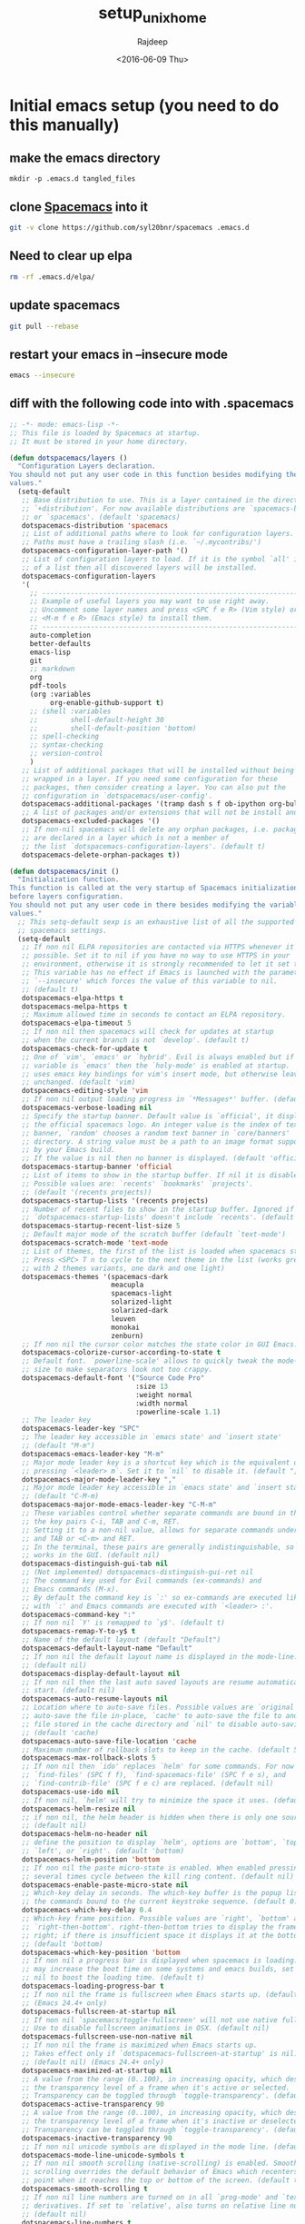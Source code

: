 #+TITLE: setup_unix_home
#+DATE: <2016-06-09 Thu>
#+AUTHOR: Rajdeep
#+EMAIL: rajdeep.mondal@amd.com
#+LANGUAGE: en
#+CREATOR: Emacs 25.0.94.2 (Org mode 8.3.4)
#+STARTUP: inlineimages

:PROPERTIES: 
:var: user=ramondal
:var: host=ltipc979
:session: mysession
:tangle:  yes
:END: 

* Initial emacs setup (you need to do this manually)
** make the emacs directory
   #+BEGIN_SRC sh dir:~/ :session mysession :results silent
   mkdir -p .emacs.d tangled_files
   #+END_SRC

** clone [[https://github.com/syl20bnr/spacemacs][Spacemacs]] into it
#+BEGIN_SRC sh :dir ~/
git -v clone https://github.com/syl20bnr/spacemacs .emacs.d
#+END_SRC
** Need to clear up elpa

#+BEGIN_SRC sh :dir ~/
rm -rf .emacs.d/elpa/
#+END_SRC
** update spacemacs
#+BEGIN_SRC sh :dir ~/.emacs.d
git pull --rebase
#+END_SRC

#+RESULTS:
: Current branch master is up to date.

** restart your emacs in --insecure mode
#+BEGIN_SRC sh
emacs --insecure
#+END_SRC

** diff with the following code into with .spacemacs
#+BEGIN_SRC emacs-lisp :tangle ~/tangled_files/spacemacs_original :eval never
;; -*- mode: emacs-lisp -*-
;; This file is loaded by Spacemacs at startup.
;; It must be stored in your home directory.

(defun dotspacemacs/layers ()
  "Configuration Layers declaration.
You should not put any user code in this function besides modifying the variable
values."
  (setq-default
   ;; Base distribution to use. This is a layer contained in the directory
   ;; `+distribution'. For now available distributions are `spacemacs-base'
   ;; or `spacemacs'. (default 'spacemacs)
   dotspacemacs-distribution 'spacemacs
   ;; List of additional paths where to look for configuration layers.
   ;; Paths must have a trailing slash (i.e. `~/.mycontribs/')
   dotspacemacs-configuration-layer-path '()
   ;; List of configuration layers to load. If it is the symbol `all' instead
   ;; of a list then all discovered layers will be installed.
   dotspacemacs-configuration-layers
   '(
     ;; ----------------------------------------------------------------
     ;; Example of useful layers you may want to use right away.
     ;; Uncomment some layer names and press <SPC f e R> (Vim style) or
     ;; <M-m f e R> (Emacs style) to install them.
     ;; ----------------------------------------------------------------
     auto-completion
     better-defaults
     emacs-lisp
     git
     ;; markdown
     org
     pdf-tools
     (org :variables
          org-enable-github-support t)
     ;; (shell :variables
     ;;        shell-default-height 30
     ;;        shell-default-position 'bottom)
     ;; spell-checking
     ;; syntax-checking
     ;; version-control
     )
   ;; List of additional packages that will be installed without being
   ;; wrapped in a layer. If you need some configuration for these
   ;; packages, then consider creating a layer. You can also put the
   ;; configuration in `dotspacemacs/user-config'.
   dotspacemacs-additional-packages '(tramp dash s f ob-ipython org-bullets meacupla-theme)
   ;; A list of packages and/or extensions that will not be install and loaded.
   dotspacemacs-excluded-packages '()
   ;; If non-nil spacemacs will delete any orphan packages, i.e. packages that
   ;; are declared in a layer which is not a member of
   ;; the list `dotspacemacs-configuration-layers'. (default t)
   dotspacemacs-delete-orphan-packages t))

(defun dotspacemacs/init ()
  "Initialization function.
This function is called at the very startup of Spacemacs initialization
before layers configuration.
You should not put any user code in there besides modifying the variable
values."
  ;; This setq-default sexp is an exhaustive list of all the supported
  ;; spacemacs settings.
  (setq-default
   ;; If non nil ELPA repositories are contacted via HTTPS whenever it's
   ;; possible. Set it to nil if you have no way to use HTTPS in your
   ;; environment, otherwise it is strongly recommended to let it set to t.
   ;; This variable has no effect if Emacs is launched with the parameter
   ;; `--insecure' which forces the value of this variable to nil.
   ;; (default t)
   dotspacemacs-elpa-https t
   dotspacemacs-melpa-https t
   ;; Maximum allowed time in seconds to contact an ELPA repository.
   dotspacemacs-elpa-timeout 5
   ;; If non nil then spacemacs will check for updates at startup
   ;; when the current branch is not `develop'. (default t)
   dotspacemacs-check-for-update t
   ;; One of `vim', `emacs' or `hybrid'. Evil is always enabled but if the
   ;; variable is `emacs' then the `holy-mode' is enabled at startup. `hybrid'
   ;; uses emacs key bindings for vim's insert mode, but otherwise leaves evil
   ;; unchanged. (default 'vim)
   dotspacemacs-editing-style 'vim
   ;; If non nil output loading progress in `*Messages*' buffer. (default nil)
   dotspacemacs-verbose-loading nil
   ;; Specify the startup banner. Default value is `official', it displays
   ;; the official spacemacs logo. An integer value is the index of text
   ;; banner, `random' chooses a random text banner in `core/banners'
   ;; directory. A string value must be a path to an image format supported
   ;; by your Emacs build.
   ;; If the value is nil then no banner is displayed. (default 'official)
   dotspacemacs-startup-banner 'official
   ;; List of items to show in the startup buffer. If nil it is disabled.
   ;; Possible values are: `recents' `bookmarks' `projects'.
   ;; (default '(recents projects))
   dotspacemacs-startup-lists '(recents projects)
   ;; Number of recent files to show in the startup buffer. Ignored if
   ;; `dotspacemacs-startup-lists' doesn't include `recents'. (default 5)
   dotspacemacs-startup-recent-list-size 5
   ;; Default major mode of the scratch buffer (default `text-mode')
   dotspacemacs-scratch-mode 'text-mode
   ;; List of themes, the first of the list is loaded when spacemacs starts.
   ;; Press <SPC> T n to cycle to the next theme in the list (works great
   ;; with 2 themes variants, one dark and one light)
   dotspacemacs-themes '(spacemacs-dark
                         meacupla
                         spacemacs-light
                         solarized-light
                         solarized-dark
                         leuven
                         monokai
                         zenburn)
   ;; If non nil the cursor color matches the state color in GUI Emacs.
   dotspacemacs-colorize-cursor-according-to-state t
   ;; Default font. `powerline-scale' allows to quickly tweak the mode-line
   ;; size to make separators look not too crappy.
   dotspacemacs-default-font '("Source Code Pro"
                               :size 13
                               :weight normal
                               :width normal
                               :powerline-scale 1.1)
   ;; The leader key
   dotspacemacs-leader-key "SPC"
   ;; The leader key accessible in `emacs state' and `insert state'
   ;; (default "M-m")
   dotspacemacs-emacs-leader-key "M-m"
   ;; Major mode leader key is a shortcut key which is the equivalent of
   ;; pressing `<leader> m`. Set it to `nil` to disable it. (default ",")
   dotspacemacs-major-mode-leader-key ","
   ;; Major mode leader key accessible in `emacs state' and `insert state'.
   ;; (default "C-M-m)
   dotspacemacs-major-mode-emacs-leader-key "C-M-m"
   ;; These variables control whether separate commands are bound in the GUI to
   ;; the key pairs C-i, TAB and C-m, RET.
   ;; Setting it to a non-nil value, allows for separate commands under <C-i>
   ;; and TAB or <C-m> and RET.
   ;; In the terminal, these pairs are generally indistinguishable, so this only
   ;; works in the GUI. (default nil)
   dotspacemacs-distinguish-gui-tab nil
   ;; (Not implemented) dotspacemacs-distinguish-gui-ret nil
   ;; The command key used for Evil commands (ex-commands) and
   ;; Emacs commands (M-x).
   ;; By default the command key is `:' so ex-commands are executed like in Vim
   ;; with `:' and Emacs commands are executed with `<leader> :'.
   dotspacemacs-command-key ":"
   ;; If non nil `Y' is remapped to `y$'. (default t)
   dotspacemacs-remap-Y-to-y$ t
   ;; Name of the default layout (default "Default")
   dotspacemacs-default-layout-name "Default"
   ;; If non nil the default layout name is displayed in the mode-line.
   ;; (default nil)
   dotspacemacs-display-default-layout nil
   ;; If non nil then the last auto saved layouts are resume automatically upon
   ;; start. (default nil)
   dotspacemacs-auto-resume-layouts nil
   ;; Location where to auto-save files. Possible values are `original' to
   ;; auto-save the file in-place, `cache' to auto-save the file to another
   ;; file stored in the cache directory and `nil' to disable auto-saving.
   ;; (default 'cache)
   dotspacemacs-auto-save-file-location 'cache
   ;; Maximum number of rollback slots to keep in the cache. (default 5)
   dotspacemacs-max-rollback-slots 5
   ;; If non nil then `ido' replaces `helm' for some commands. For now only
   ;; `find-files' (SPC f f), `find-spacemacs-file' (SPC f e s), and
   ;; `find-contrib-file' (SPC f e c) are replaced. (default nil)
   dotspacemacs-use-ido nil
   ;; If non nil, `helm' will try to minimize the space it uses. (default nil)
   dotspacemacs-helm-resize nil
   ;; if non nil, the helm header is hidden when there is only one source.
   ;; (default nil)
   dotspacemacs-helm-no-header nil
   ;; define the position to display `helm', options are `bottom', `top',
   ;; `left', or `right'. (default 'bottom)
   dotspacemacs-helm-position 'bottom
   ;; If non nil the paste micro-state is enabled. When enabled pressing `p`
   ;; several times cycle between the kill ring content. (default nil)
   dotspacemacs-enable-paste-micro-state nil
   ;; Which-key delay in seconds. The which-key buffer is the popup listing
   ;; the commands bound to the current keystroke sequence. (default 0.4)
   dotspacemacs-which-key-delay 0.4
   ;; Which-key frame position. Possible values are `right', `bottom' and
   ;; `right-then-bottom'. right-then-bottom tries to display the frame to the
   ;; right; if there is insufficient space it displays it at the bottom.
   ;; (default 'bottom)
   dotspacemacs-which-key-position 'bottom
   ;; If non nil a progress bar is displayed when spacemacs is loading. This
   ;; may increase the boot time on some systems and emacs builds, set it to
   ;; nil to boost the loading time. (default t)
   dotspacemacs-loading-progress-bar t
   ;; If non nil the frame is fullscreen when Emacs starts up. (default nil)
   ;; (Emacs 24.4+ only)
   dotspacemacs-fullscreen-at-startup nil
   ;; If non nil `spacemacs/toggle-fullscreen' will not use native fullscreen.
   ;; Use to disable fullscreen animations in OSX. (default nil)
   dotspacemacs-fullscreen-use-non-native nil
   ;; If non nil the frame is maximized when Emacs starts up.
   ;; Takes effect only if `dotspacemacs-fullscreen-at-startup' is nil.
   ;; (default nil) (Emacs 24.4+ only)
   dotspacemacs-maximized-at-startup nil
   ;; A value from the range (0..100), in increasing opacity, which describes
   ;; the transparency level of a frame when it's active or selected.
   ;; Transparency can be toggled through `toggle-transparency'. (default 90)
   dotspacemacs-active-transparency 90
   ;; A value from the range (0..100), in increasing opacity, which describes
   ;; the transparency level of a frame when it's inactive or deselected.
   ;; Transparency can be toggled through `toggle-transparency'. (default 90)
   dotspacemacs-inactive-transparency 90
   ;; If non nil unicode symbols are displayed in the mode line. (default t)
   dotspacemacs-mode-line-unicode-symbols t
   ;; If non nil smooth scrolling (native-scrolling) is enabled. Smooth
   ;; scrolling overrides the default behavior of Emacs which recenters the
   ;; point when it reaches the top or bottom of the screen. (default t)
   dotspacemacs-smooth-scrolling t
   ;; If non nil line numbers are turned on in all `prog-mode' and `text-mode'
   ;; derivatives. If set to `relative', also turns on relative line numbers.
   ;; (default nil)
   dotspacemacs-line-numbers t
   ;; If non-nil smartparens-strict-mode will be enabled in programming modes.
   ;; (default nil)
   dotspacemacs-smartparens-strict-mode t
   ;; Select a scope to highlight delimiters. Possible values are `any',
   ;; `current', `all' or `nil'. Default is `all' (highlight any scope and
   ;; emphasis the current one). (default 'all)
   dotspacemacs-highlight-delimiters 'all
   ;; If non nil advises quit functions to keep server open when quitting.
   ;; (default nil)
   dotspacemacs-persistent-server nil
   ;; List of search tool executable names. Spacemacs uses the first installed
   ;; tool of the list. Supported tools are `ag', `pt', `ack' and `grep'.
   ;; (default '("ag" "pt" "ack" "grep"))
   dotspacemacs-search-tools '("ag" "pt" "ack" "grep")
   ;; The default package repository used if no explicit repository has been
   ;; specified with an installed package.
   ;; Not used for now. (default nil)
   dotspacemacs-default-package-repository nil
   ;; Delete whitespace while saving buffer. Possible values are `all'
   ;; to aggressively delete empty line and long sequences of whitespace,
   ;; `trailing' to delete only the whitespace at end of lines, `changed'to
   ;; delete only whitespace for changed lines or `nil' to disable cleanup.
   ;; (default nil)
   dotspacemacs-whitespace-cleanup nil
   ))

(defun dotspacemacs/user-init ()
  "Initialization function for user code.
It is called immediately after `dotspacemacs/init', before layer configuration
executes.
 This function is mostly useful for variables that need to be set
before packages are loaded. If you are unsure, you should try in setting them in
`dotspacemacs/user-config' first."
  )

(defun dotspacemacs/user-config ()
  "Configuration function for user code.
This function is called at the very end of Spacemacs initialization after
layers configuration.
This is the place where most of your configurations should be done. Unless it is
explicitly specified that a variable should be set before a package is loaded,
you should place your code here."
  (with-eval-after-load 'org
    'org-bullets
    'org-beautify-theme
    (org-babel-do-load-languages
     'org-babel-load-languages
     '((python . t)
         (sh . t)
         (emacs-lisp . t)
         (latex . t)
         (gnuplot . t)
         (perl . t)
       (ipython . t)))
    )
  )

(setq org-confirm-babel-evaluate nil)   ;don't prompt me to confirm everytime I want to evaluate a block

;;; display/update images in the buffer after I evaluate
(add-hook 'org-babel-after-execute-hook 'org-display-inline-images 'append)

(setq org-startup-with-inline-images t)
;; Do not write anything past this comment. This is where Emacs will
;; auto-generate custom variable definitions.
#+END_SRC
** once you have the emacs up and running you should be able to execute code from inside it :)

* create directories
#+BEGIN_SRC sh :dir ~/
mkdir -vp ~/scripts/usr ~/scripts/downloaded ~/scripts/bin
#+END_SRC

#+RESULTS:

* set up cshrc
** need to add the following lines into your ~/.cshrc
#+BEGIN_SRC csh :tangle ~/tangled_files/cshrc_source :eval never
if (-r "$HOME/tangled_files/bindKeys") then
    source "$HOME/tangled_files/bindKeys"
endif
if (-r "$HOME/tangled_files/complete") then
    source "$HOME/tangled_files/complete"
endif
if (-r "$HOME/tangled_files/history") then
    source "$HOME/tangled_files/history"
endif
if (-r "$HOME/tangled_files/my_alias") then
    source "$HOME/tangled_files/my_alias"
endif
if (-r "$HOME/tangled_files/my_path") then
    source "$HOME/tangled_files/my_path"
endif
if (-r "$HOME/tangled_files/notification") then
    source "$HOME/tangled_files/notification"
endif
if (-r "$HOME/tangled_files/push_pop") then
    source "$HOME/tangled_files/push_pop"
endif
if (-r "$HOME/tangled_files/prompt") then
    source "$HOME/tangled_files/prompt"
endif
if (-r "$HOME/tangled_files/system") then
    source "$HOME/tangled_files/system"
endif
if (-r "$HOME/.git-completion.tcsh") then
    source "$HOME/.git-completion.tcsh"
endif
#+END_SRC
** append it to the end of your ~/.cshrc
#+BEGIN_SRC sh :results silent
cat ~/tangled_files/cshrc_source >> ~/.cshrc
#+END_SRC
** put the following commands into your ~/.cshrc
*** History
#+BEGIN_SRC tcsh :tangle ~/tangled_files/history :eval never
# history {{{1
set history=5000 
set savehist=(5000 merge)
set histfile = "$HOME/.tcsh_history"
# the following will save the history prior to writing the prompt
alias precmd 'history -S; history -M'
# expand history
set autoexpand
# do not keep repeated commands
set histdup=erase
# }}}1

# vim: foldmethod=marker:filetype=vim:sw=2:tw=0:expandtab:norl:foldmethod=marker:
#+END_SRC
*** History merge at logout
#+BEGIN_SRC tcsh :tangle ~/.logout :eval never
# history {{{1
history -S
# }}}1

# vim: foldmethod=marker:filetype=vim:sw=2:tw=0:expandtab:norl:foldmethod=marker:
#+END_SRC
*** pushd/popd
#+BEGIN_SRC tcsh :tangle ~/tangled_files/pop_push :eval never
# pushd/popd {{{1
# extract rather than rotate on pushd
set dextract
# pushd with no args does a cd ~
set pushdtohome	        
# don't print the stack
set pushdsilent	        
# removes any instances of name from the stack before pushing it onto the stack.
unset dunique
# }}}1

# vim: foldmethod=marker:filetype=vim:sw=2:tw=0:expandtab:norl:foldmethod=marker:
#+END_SRC
*** Completion
#+BEGIN_SRC tcsh :tangle ~/tangled_files/complete :eval never
# completion/directory {{{1
# show hidden files in list and completion
set showdots		
set implicitcd
set listjobs=long	# list all jobs on suspension
# resolve links with correct file type
set listlinks		
# max items to list without clarification
# set listmax		
# [nomatch|ambiguous|notunique|never]

# add cd search path
# set cdpath=(/usr/jenny /usr/jenny/mail ../)
# file completion
set filec
# automatic tab completion
set autolist=ambiguous
# add directory symbol
set addsuffix
# do not autolist certain files
# set fignore=(.c .cpp .h)
set correct=cmd
set complete=enhance
complete cd 'p/1/d/'
# returns back to the actual directory
set symlinks=ignore
# no ambiguous file name
# set noglob # caused an issue with ~/.vim
# }}}1

# vim: foldmethod=marker:filetype=vim:sw=2:tw=0:expandtab:norl:foldmethod=marker:
#+END_SRC
*** notification
#+BEGIN_SRC tcsh :tangle ~/tangled_files/notification :eval never
# notification/monitor/display {{{1
set nobeep
set matchbeep=never	
# notify when background job finishes
set notify
set MESSAGES on
# ding in the clock
unset noding
# monitor for login activity
set watch=(5 any any)
set who='%n has %a %l from %m at %t'
# monitor time taken to run a commadn
set time=300
# print exit status
set printexitvalue
# fixing a bug in tcsh
set anyerror
# see time in am/pm
set ampm
# }}}1

# vim: foldmethod=marker:filetype=vim:sw=2:tw=0:expandtab:norl:foldmethod=marker:
#+END_SRC
*** system
#+BEGIN_SRC tcsh :tangle ~/tangled_files/system :eval never
# system {{{1
set norebind
unset autologout
# permissions when creating new directories
umask 0027 # umask -s -> u=rwx,g=rx,o=x
# no accidentally closing my C-D
set ignoreeof
# no overwriting files
set noclobber
set rmstar
set color
set colorcat
setenv VISUAL 'gvim -f'
setenv EDITOR 'gvim -f'
setenv PAGER less
if (${?MANPATH}) then
    setenv MANPATH ${MANPATH}:/tool/pandora/man:/tool/pandora64/man:/home/${USER}/scripts/share/man
else
    setenv MANPATH /tool/pandora/man:/tool/pandora64/man:/home/${USER}/scripts/share/man
endif
# }}} 1

# vim: foldmethod=marker:filetype=vim:sw=2:tw=0:expandtab:norl:foldmethod=marker:
#+END_SRC
*** bindkeys
#+BEGIN_SRC tcsh :tangle ~/tangled_files/bindKeys :eval never
# bindkey {{{1
  ### delete words:
  bindkey ^W	backward-delete-word
  bindkey ^D	delete-word
  bindkey -b M-k backward-kill-line
  
  ### cursor movement in word::
  #bindkey ^[^F	forward-word
  #bindkey ^[^B	backward-word
  bindkey ^F  forward-word
  bindkey ^B  backward-word
  
  # search
  bindkey ' '	magic-space
  bindkey ^_	i-search-back		#cntrl-/ : locate the next line w/ a pattern

  # completion
  bindkey "^n" "complete-word-fwd"
  bindkey "^p" "complete-word-back"
# }}}1

# vim: foldmethod=marker:filetype=vim:sw=2:tw=0:expandtab:norl:foldmethod=marker:
#+END_SRC
*** prompt
#+BEGIN_SRC tcsh :tangle ~/tangled_files/prompt :eval never
# prompt {{{1
# colors {{{2
# Colors!
set     red="%{\033[1;31m%}"
set   green="%{\033[0;32m%}"
set  yellow="%{\033[1;33m%}"
set    blue="%{\033[1;34m%}"
set magenta="%{\033[1;35m%}"
set    cyan="%{\033[1;36m%}"
set   white="%{\033[0;37m%}"
set     end="%{\033[0m%}" # This is needed at the end... :(
# }}}2
set system=`hostname`
unalias setprompt; alias setprompt 'set prompt="${green}%n${end}@${magenta}${system}${end}: ${red}%B%c03%b${end} :${cyan}%t${end}:[ \! ][%?]\n${end}%#"'
unalias cd; alias cd 'chdir \!* && setprompt'	# reset prompt after change dir
setprompt				# to set the initial prompt
# unset red green yellow blue magenta cyan white end
# }}}1

# vim: foldmethod=marker:filetype=vim:sw=2:tw=0:expandtab:norl:foldmethod=marker:
#+END_SRC
*** path variables
#+BEGIN_SRC tcsh :tangle ~/tangled_files/my_path :eval never
# path variables {{{1
########################################
# CUSTOM PATHS
########################################
# the ":q" suffix in $path quotes the previous path names, so we can handle
# path directories that contain spaces.

set path = ( \
  ~/scripts/bin/ \
  ~/scripts/downloaded/ \
  ~/scripts/usr/ \
  /tool/pandora64/.package/vim-7.4-a/bin \
  /tool/pandora64/.package/ctags-5.8/bin \
  /tool/pandora64/.package/emacs-24.5-b/bin \
  /tool/pandora64/.package/cmake-3.3.2/bin \
  /tool/pandora64/.package/docbook2X-0.8.8/bin \
  /tool/pandora64/.package/tkdiff-4.2/bin \
  /tool/pandora64/.package/glib-2.23.6/bin \
  /tool/pandora64/.package/gtk+-2.20.1/bin \
  /tool/pandora64/.package/cairo-1.12.16-b/bin \
  /tool/pandora64/.package/pango-1.27.1/bin \
  /tool/pandora64/.package/gcc-4.9.3/bin \
  /tool/pandora64/.package/findutils-4.4.2/bin \
  /tool/pandora64/.package/grep-2.22/bin \
  /tool/pandora64/.package/less-451/bin/ \
  /tool/pandora64/.package/openssh-5.0p1-hpn13v3/bin \
  /tool/pandora64/.package/nomachine-4.1.29_5/bin \
  /tool/pandora64/.package/git-2.4.6/bin \
  /tool/pandora64/.package/lua-5.1.4/bin \
  /tool/pandora64/.package/python-2.7/bin \
  /tool/pandora/.package/vnc-4.1.2/bin \
  $path:q \
  )

######################################################
# Clean up the path
######################################################
set newPath = ""
foreach d ( $path )
    set alreadyExists = 0
    if ( "$newPath" != "" ) then
        foreach newPathDir ( "$newPath" )
            if ( "$d" == "$newPath" ) then
                set alreadyExists = 1
            endif
        end
    endif
    if ( $alreadyExists == 0 ) then
        set newPath = ( $newPath $d )
    endif
end
set path = ( $newPath )
# }}}1

# vim: foldmethod=marker:filetype=vim:sw=2:tw=0:expandtab:norl:foldmethod=marker:
#+END_SRC
*** alias
#+BEGIN_SRC tcsh :tangle ~/tangled_files/my_alias :eval never
#  some default alias {{{1
unalias xterm; alias xterm uxterm
unalias ls; alias ls "ls-F --color=auto -h" #enable thousands grouping and colour
unalias ll; alias ll 'ls-F -ltr'
unalias lla; alias lla 'ls-F -l -A'
unalias flist; alias flist 'find \!:1 -type f >! files'
# Some alias to force the user to acknowledge when deleting or copying
unalias rm; alias rm "\rm -i -v"
unalias cp; alias cp "\cp -i -v"
unalias mv; alias mv "\mv -i -v"
unalias grep; alias grep "\grep --color=auto"
unalias df; alias df "\df -h"
unalias g; alias g gvim
unalias e; alias e 'emacs \!:* &'
unalias lg; alias lg 'ls | grep -i '
unalias xx; alias xx '\uxterm -fg white -bg #262626 &'
unalias ssh; alias ssh 'ssh -X'
unalias ss; alias ss 'source ~/tangled_files/my_proj_path'
unalias v; alias v 'vim'
unalias init; alias init 'source /proj/verif_release_ro/cbwa_initscript/current/cbwa_init.csh'
# unalias module; alias module 'eval `$TCLSH $MODULESHOME/modulecmd.tcl tcsh !*`'
# }}} 1

# vim: foldmethod=marker:filetype=vim:sw=2:tw=0:expandtab:norl:foldmethod=marker:
#+END_SRC
*** TODO (need to make it generic) project path and source 
#+BEGIN_SRC tcsh :tangle ~/tangled_files/my_proj_path :eval never
#  some default paths {{{1
setenv P4PORT mkdcvp4p01.amd.com:1677
source /proj/verif_release_ro/cbwa_initscript/current/cbwa_init.csh
sleep 5
bootenv -v greenland
# }}} 1

# vim: foldmethod=marker:filetype=vim:sw=2:tw=0:expandtab:norl:foldmethod=marker:
#+END_SRC
* get your .vim
** get the .vim repository
#+BEGIN_SRC sh :dir ~/ :cache yes :results output silent
git -v clone https://github.com/justrajdeep/dotvim.git .vim 
#+END_SRC
** softlink the .vimrc
#+BEGIN_SRC sh :dir ~/ :results silent
ln -fs ~/.vim/vimrcNV ~/.vimrc
#+END_SRC
** clone neobundle
#+BEGIN_SRC sh :dir ~/.vim/neobundle_bundle :results output silent
git clone -v https://github.com/Shougo/neobundle.vim neobundle
#+END_SRC
** launch vim and let neobundle do it's magic by installing the packages

** TODO install https://valloric.github.io/YouCompleteMe
*** install the submodules
#+BEGIN_SRC sh :results output :dir ~/.vim/neobundle_bundle/YouCompleteMe
git submodule update --init --recursive
#+END_SRC
*** install ycm_build
**** create the directory
#+BEGIN_SRC sh :results output :dir ~/
mkdir -p ycm_build
#+END_SRC

#+RESULTS:

**** install using cmake
#+BEGIN_SRC sh :results output :dir ~/ycm_build
cmake -G "Unix Makefiles" . ~/.vim/neobundle_bundle/YouCompleteMe/third_party/ycmd/cpp
cmake --build . --target ycm_core --config Release
#+END_SRC
** cleanup vim plugins
#+BEGIN_SRC sh :results output :dir ~/.vim
rm -rfv neobundle_bundle
mkdir -vp neobundle_bundle
#+END_SRC

#+RESULTS:

* set up vim fonts
*** get the fonts
#+BEGIN_SRC sh :results output silent :dir ~/
git -v clone https://github.com/justrajdeep/fonts.git
#+END_SRC
*** copy fonts to .fonts directory
#+BEGIN_SRC sh :dir ~/
mkdir -vp .fonts
cp -vrf ~/fonts/* .fonts/.
#+END_SRC
*** run the following commands
#+BEGIN_SRC sh :dir ~/.fonts :results output
mkfontscale
mkfontdir
ttmkfdir -o fonts.dir
fc-cache -f -v ~/.fonts
fc-cache -f -v
fc-match NonExistingFont
#+END_SRC

*** remove the git directory
#+BEGIN_SRC sh
rm -rfv ~/fonts
#+END_SRC

** updating vim
#+BEGIN_SRC sh :results output silent
vim -c ':NeoBundleUpdate neobundle.vim' -c ":q" 
vim -c ':NeoBundleUpdate' -c ":q"
#+END_SRC

* set up your tmux
** tmux configuration
#+BEGIN_SRC sh :results silent :dir ~/
ln -fs ~/.vim/tmux.conf ~/.tmux.conf
#+END_SRC
** TODO install tmux scripts
*** https://github.com/tmuxinator/tmuxinator
* password less [[http://www.linuxproblem.org/art_9.html][ssh]]
** generate public/pricate keys
#+BEGIN_SRC sh :results output silent :dir ~/ :var ID=(read-string "Enter file in which to save the key") :eval no
echo ${ID} | ssh-keygen -t rsa
#+END_SRC
** mkdir in the remote box
#+BEGIN_SRC sh :results output silent :var REMOTE=(read-string "remote-hostname: ") :dir ~/ :eval yes
ssh ${REMOTE} mkdir -p ~/.ssh
#+END_SRC
** check directory permissions in the remote box
#+BEGIN_SRC sh :eval yes
ls -l -d ~/ # should be drwxr-xr-x
ls -l -d ~/.ssh # should be drwx------
ls -l ~/.ssh # should be -rw-------
#+END_SRC
** copy the public key into authorized keys
#+BEGIN_SRC sh :eval yes :var REMOTE=(read-string "remote-hostname: ")
cat ~/.ssh/id_rsa.pub | ssh ${REMOTE} 'mkdir -p ~/.ssh && cat >> .ssh/authorized_keys'
#+END_SRC

#+RESULTS:

* TODO set up local vim (not working)

** get vim 
#+BEGIN_SRC sh :dir ~/ :results output silent
git clone -v https://github.com/vim/vim.git vim_latest
#+END_SRC

** create the config file
#+BEGIN_SRC sh :tangle ~/vim_latest/my_config :shebang "#!/tool/pandora64/bin/tcsh" :eval no

./configure --prefix=$HOME/scripts --enable-fail-if-missing --with-features=huge \
  --enable-luainterp=yes --with-lua-prefix=/tool/pandora64/.package/lua-5.1.4 \
  --enable-perlinterp=yes \
  --with-python-config-dir=/tool/pandora64/.package/python-2.7.3-a/lib/python2.7/config \
  --enable-pythoninterp=yes \
  --enable-python3interp=no \
  --enable-cscope \
  --enable-xim \
  --enable-netbeans \
  --enable-rubyinterp=yes \
  --enable-multibyte \
  --enable-fontset \
  --with-x=yes \
  --enable-mzschemeinterp=yes \
  --enable-gtk2-check \
  --enable-gui=gtk2 \
  --enable-gnome-check \
  --enable-motif-check \
  --enable-athena-check \
  --enable-nextaw-check \
  --enable-carbon-check \
  --disable-smack \
  --enable-gui=gnome2
#+END_SRC
** compile vim
*** clean up directory
#+BEGIN_SRC sh :dir ~/vim_latest :results output silent
make distclean
make clean
rm -rfv src/auto/config.cache
#+END_SRC
*** configure
#+BEGIN_SRC sh :dir ~/vim_latest :results output silent
./my_config
#+END_SRC
*** make
#+BEGIN_SRC sh :dir ~/vim_latest :results output silent
make
#+END_SRC

* install git command line completions
** clone it to some temp dir
#+BEGIN_SRC sh :results output :dir ~/
git clone -v https://github.com/git/git.git /tmp/temp_git
#+END_SRC

#+RESULTS:
: Exit 1

** get the completion script
#+BEGIN_SRC sh :results output :dir /tmp/temp_git
cp -vf contrib/completion/* ~/scripts/downloaded/.
#+END_SRC

#+RESULTS:
: Exit 1
: `contrib/completion/git-completion.bash' -> `/home/ramondal/scripts/downloaded/./git-completion.bash'
: `contrib/completion/git-completion.tcsh' -> `/home/ramondal/scripts/downloaded/./git-completion.tcsh'
: `contrib/completion/git-completion.zsh' -> `/home/ramondal/scripts/downloaded/./git-completion.zsh'
: `contrib/completion/git-prompt.sh' -> `/home/ramondal/scripts/downloaded/./git-prompt.sh'

** create symbolic completion script
#+BEGIN_SRC sh :results output :dir ~/scripts/downloaded
ln -fs ~/scripts/downloaded/git-completion.bash ~/.git-completion.bash
ln -fs ~/scripts/downloaded/git-completion.tcsh ~/.git-completion.tcsh
#+END_SRC

#+RESULTS:

** make sure of adding to the end of ~/.cshrc
** delete the temp directory
#+BEGIN_SRC sh :results output :dir ~/
rm -rvf /tmp/temp_git
#+END_SRC

#+RESULTS:

* create git config
** git configuration
#+BEGIN_SRC sh :results silent :dir ~/
ln -fs ~/.vim/gitconfig ~/.gitconfig
#+END_SRC
* install [[https://github.com/susam/vimer][vimer]]
** git clone it into a temp dir
#+BEGIN_SRC sh :results output :dir ~/
git clone -v https://github.com/susam/vimer /tmp/temp_vimer
#+END_SRC

#+RESULTS:

** get vimer into the path
#+BEGIN_SRC sh :results output :dir /tmp/temp_vimer
chmod u+x vimer
cp -vf vimer ~/scripts/downloaded
#+END_SRC

#+RESULTS:
: `vimer' -> `/home/ramondal/scripts/downloaded/vimer'

** remove the git directory
#+BEGIN_SRC sh :results output :dir ~/
rm -rvf /tmp/temp_vimer
#+END_SRC

#+RESULTS:
#+begin_example
removed `/tmp/temp_vimer/vimer'
removed `/tmp/temp_vimer/test/test_vimer'
removed `/tmp/temp_vimer/test/test'
removed `/tmp/temp_vimer/test/mockvim'
removed `/tmp/temp_vimer/test/mockcat'
removed `/tmp/temp_vimer/test/setup'
removed directory: `/tmp/temp_vimer/test'
removed `/tmp/temp_vimer/vimer.cmd'
removed `/tmp/temp_vimer/.travis.yml'
removed `/tmp/temp_vimer/.git/info/exclude'
removed directory: `/tmp/temp_vimer/.git/info'
removed `/tmp/temp_vimer/.git/hooks/commit-msg.sample'
removed `/tmp/temp_vimer/.git/hooks/pre-push.sample'
removed `/tmp/temp_vimer/.git/hooks/update.sample'
removed `/tmp/temp_vimer/.git/hooks/post-update.sample'
removed `/tmp/temp_vimer/.git/hooks/applypatch-msg.sample'
removed `/tmp/temp_vimer/.git/hooks/pre-commit.sample'
removed `/tmp/temp_vimer/.git/hooks/pre-applypatch.sample'
removed `/tmp/temp_vimer/.git/hooks/pre-rebase.sample'
removed `/tmp/temp_vimer/.git/hooks/prepare-commit-msg.sample'
removed directory: `/tmp/temp_vimer/.git/hooks'
removed `/tmp/temp_vimer/.git/HEAD'
removed `/tmp/temp_vimer/.git/objects/c0/59bcddbdfc7cffc17be37b8d0ae3d09a38ac3b'
removed directory: `/tmp/temp_vimer/.git/objects/c0'
removed `/tmp/temp_vimer/.git/objects/7c/a525aefd5348e06378b5bff1c784e18a382671'
removed directory: `/tmp/temp_vimer/.git/objects/7c'
removed `/tmp/temp_vimer/.git/objects/b9/c0cffa152d94c5244b5e717983975d8766b78e'
removed `/tmp/temp_vimer/.git/objects/b9/f27378ef1243ac11608fb29db4923efdf080f5'
removed directory: `/tmp/temp_vimer/.git/objects/b9'
removed `/tmp/temp_vimer/.git/objects/e6/1a3140735a4449f08ec621d33770ee97891028'
removed `/tmp/temp_vimer/.git/objects/e6/76feacf5a75ee76b7f7eadc9064dc0ac64d9df'
removed directory: `/tmp/temp_vimer/.git/objects/e6'
removed `/tmp/temp_vimer/.git/objects/c9/d2dc5e6c7b89f5eaba17998337457e6a85b59b'
removed directory: `/tmp/temp_vimer/.git/objects/c9'
removed `/tmp/temp_vimer/.git/objects/00/9b281132ae5820598c43e9f6592fb041883c4b'
removed directory: `/tmp/temp_vimer/.git/objects/00'
removed `/tmp/temp_vimer/.git/objects/b0/0f07a6499df033b92d868c06ea43b216f95397'
removed directory: `/tmp/temp_vimer/.git/objects/b0'
removed `/tmp/temp_vimer/.git/objects/18/786cd9a1c8c4a19eb4a33d6582957fa92065b9'
removed directory: `/tmp/temp_vimer/.git/objects/18'
removed `/tmp/temp_vimer/.git/objects/54/1157cf64e4e7bf88476d28fad4d8dbca1efeab'
removed `/tmp/temp_vimer/.git/objects/54/bd6031dba8725fee7986efa5b9320f17972ca2'
removed directory: `/tmp/temp_vimer/.git/objects/54'
removed `/tmp/temp_vimer/.git/objects/ed/33951d681bad85f990492351f4ba8b9d6617f3'
removed directory: `/tmp/temp_vimer/.git/objects/ed'
removed `/tmp/temp_vimer/.git/objects/1c/b975de29d211cdac09cb622b7a431054081e8a'
removed directory: `/tmp/temp_vimer/.git/objects/1c'
removed `/tmp/temp_vimer/.git/objects/76/e8af2a2e8fdc8f570bb0d70d099fb55b082cfa'
removed directory: `/tmp/temp_vimer/.git/objects/76'
removed `/tmp/temp_vimer/.git/objects/5e/75e4d83d3ad5a80d9b1826898023dfdb0fb883'
removed directory: `/tmp/temp_vimer/.git/objects/5e'
removed `/tmp/temp_vimer/.git/objects/dd/c0fd1065aeb3ab3bb115b44a5f5821fb4dd385'
removed directory: `/tmp/temp_vimer/.git/objects/dd'
removed `/tmp/temp_vimer/.git/objects/2b/1eef6c49bd0af8984d57c834c209a92da0b5e4'
removed directory: `/tmp/temp_vimer/.git/objects/2b'
removed `/tmp/temp_vimer/.git/objects/8a/b8c546a83857e5eb997272c288780008de8ab7'
removed directory: `/tmp/temp_vimer/.git/objects/8a'
removed `/tmp/temp_vimer/.git/objects/35/f9d19505ec82e052d7c5b04ba8bdc1be8d8813'
removed directory: `/tmp/temp_vimer/.git/objects/35'
removed `/tmp/temp_vimer/.git/objects/6c/957ad8779da24199a534632511d7c1f0813364'
removed directory: `/tmp/temp_vimer/.git/objects/6c'
removed `/tmp/temp_vimer/.git/objects/69/08ce44c700b2235d972ee35af21bff86555afc'
removed directory: `/tmp/temp_vimer/.git/objects/69'
removed `/tmp/temp_vimer/.git/objects/24/aa0f0b918215a5204587810f5ed1c1b3b5a460'
removed directory: `/tmp/temp_vimer/.git/objects/24'
removed `/tmp/temp_vimer/.git/objects/ad/9682908f97f06278a0344749828a9d6b3659e1'
removed directory: `/tmp/temp_vimer/.git/objects/ad'
removed `/tmp/temp_vimer/.git/objects/12/9bb020b19fe52acf3a6734dbc03fed716d1d79'
removed directory: `/tmp/temp_vimer/.git/objects/12'
removed `/tmp/temp_vimer/.git/objects/47/dae336620e0ea994fcd881ea153349bed0aa88'
removed directory: `/tmp/temp_vimer/.git/objects/47'
removed `/tmp/temp_vimer/.git/objects/8f/16a23a345249d2505a58852d75be95b3afa132'
removed directory: `/tmp/temp_vimer/.git/objects/8f'
removed directory: `/tmp/temp_vimer/.git/objects/pack'
removed `/tmp/temp_vimer/.git/objects/8c/845abe8f2eab9b1904c1f02adcb900328768d4'
removed directory: `/tmp/temp_vimer/.git/objects/8c'
removed directory: `/tmp/temp_vimer/.git/objects/info'
removed `/tmp/temp_vimer/.git/objects/f1/21cc41b844c03767c6e7d4ce89be4374d9f7ee'
removed directory: `/tmp/temp_vimer/.git/objects/f1'
removed `/tmp/temp_vimer/.git/objects/f5/8a21ba54568e0771855266e849a16c21287adb'
removed directory: `/tmp/temp_vimer/.git/objects/f5'
removed `/tmp/temp_vimer/.git/objects/78/157628483bb66747e2780058bea7cee3b34d4c'
removed directory: `/tmp/temp_vimer/.git/objects/78'
removed `/tmp/temp_vimer/.git/objects/ee/cc8f0c6b282b15dde47fa6c0d23ff4bc6b7701'
removed directory: `/tmp/temp_vimer/.git/objects/ee'
removed `/tmp/temp_vimer/.git/objects/c3/1b4cbc10974eda3a2a0f0fc75b82c432be0a77'
removed directory: `/tmp/temp_vimer/.git/objects/c3'
removed `/tmp/temp_vimer/.git/objects/ca/508fde516f19d5c84302441afbfcf53b47e10e'
removed directory: `/tmp/temp_vimer/.git/objects/ca'
removed `/tmp/temp_vimer/.git/objects/e8/b232565ff2bfab2a1b709e613f1d1b05490cd6'
removed `/tmp/temp_vimer/.git/objects/e8/172eaccd5c8f436f868890a923edcfeec80549'
removed directory: `/tmp/temp_vimer/.git/objects/e8'
removed `/tmp/temp_vimer/.git/objects/3c/7cb69c90003cb86d09b6901149098ffac5a833'
removed directory: `/tmp/temp_vimer/.git/objects/3c'
removed `/tmp/temp_vimer/.git/objects/b5/fc7d8dfdfc67eb477da61a7c3d02cd974ae21b'
removed directory: `/tmp/temp_vimer/.git/objects/b5'
removed `/tmp/temp_vimer/.git/objects/7b/827268f123f40f5bb4b14ca96d93a5142c73cf'
removed `/tmp/temp_vimer/.git/objects/7b/b62ff4cd0b2c2da65e8641898da57cc7d4f4b2'
removed directory: `/tmp/temp_vimer/.git/objects/7b'
removed `/tmp/temp_vimer/.git/objects/44/c6bdea3740428896bfd5975c10947a0bc76915'
removed directory: `/tmp/temp_vimer/.git/objects/44'
removed `/tmp/temp_vimer/.git/objects/0c/bb8e70c82873eee8c493d76419f36cf319e288'
removed directory: `/tmp/temp_vimer/.git/objects/0c'
removed `/tmp/temp_vimer/.git/objects/d9/980322416e08a09af575f97f0b96eef2fb0b91'
removed directory: `/tmp/temp_vimer/.git/objects/d9'
removed `/tmp/temp_vimer/.git/objects/d6/b387598b9e3fbaf420011b3a6f97693b7d29d6'
removed directory: `/tmp/temp_vimer/.git/objects/d6'
removed `/tmp/temp_vimer/.git/objects/d1/a6d2fecaa5117cc0dcc78fe8142bab272d3160'
removed directory: `/tmp/temp_vimer/.git/objects/d1'
removed `/tmp/temp_vimer/.git/objects/6f/8da9d6da51bd8386debeb98058e64dc74e487f'
removed directory: `/tmp/temp_vimer/.git/objects/6f'
removed `/tmp/temp_vimer/.git/objects/b1/7f159b3f3791d39f54593e2c5dbb1a642334bb'
removed directory: `/tmp/temp_vimer/.git/objects/b1'
removed `/tmp/temp_vimer/.git/objects/53/04b9900ec561fd5335a0195f7066412165d996'
removed directory: `/tmp/temp_vimer/.git/objects/53'
removed `/tmp/temp_vimer/.git/objects/7f/2b9695b11b4a8a2e57f0e9c7c52a98e0d07777'
removed directory: `/tmp/temp_vimer/.git/objects/7f'
removed `/tmp/temp_vimer/.git/objects/9f/3f43ac875a8f5cafcf3db0c274567072a19248'
removed directory: `/tmp/temp_vimer/.git/objects/9f'
removed `/tmp/temp_vimer/.git/objects/eb/a02149ce26923445a8a6a8ff620c6a870179f5'
removed directory: `/tmp/temp_vimer/.git/objects/eb'
removed `/tmp/temp_vimer/.git/objects/d3/7b3977e06c149f59162e56e9bfdb8a625f20fa'
removed directory: `/tmp/temp_vimer/.git/objects/d3'
removed `/tmp/temp_vimer/.git/objects/aa/7c713076dc990cf6f91b5fd1b4cd092109350d'
removed `/tmp/temp_vimer/.git/objects/aa/ae809949a39e6cfc42e441d3b021c129235412'
removed directory: `/tmp/temp_vimer/.git/objects/aa'
removed `/tmp/temp_vimer/.git/objects/af/2ee3a96a4154c836f8a5828e1e2dc5fd3627f4'
removed directory: `/tmp/temp_vimer/.git/objects/af'
removed `/tmp/temp_vimer/.git/objects/a3/ccb5ff1dd61815fb28e5d0c6efd7c813ce360d'
removed directory: `/tmp/temp_vimer/.git/objects/a3'
removed `/tmp/temp_vimer/.git/objects/98/4cf72ed615b407a248423272afd760542f0aa9'
removed directory: `/tmp/temp_vimer/.git/objects/98'
removed `/tmp/temp_vimer/.git/objects/31/18df58d98396e2516a43e51fc08382a48bc97f'
removed directory: `/tmp/temp_vimer/.git/objects/31'
removed `/tmp/temp_vimer/.git/objects/9a/990c9ac25147e5b0a3c540eccbbb5fed030efb'
removed directory: `/tmp/temp_vimer/.git/objects/9a'
removed `/tmp/temp_vimer/.git/objects/f9/7e20b0fb27ff662c0830a0b787afd795c6b6ef'
removed directory: `/tmp/temp_vimer/.git/objects/f9'
removed `/tmp/temp_vimer/.git/objects/64/24d4b8cc1eb18ccacf8ce28978d8421ad70ed3'
removed `/tmp/temp_vimer/.git/objects/64/1f31178e0760f4f79f808135c6ba6a89f10a86'
removed directory: `/tmp/temp_vimer/.git/objects/64'
removed `/tmp/temp_vimer/.git/objects/38/53f13fbac11c987c80d0cb4e3a0256833a162c'
removed directory: `/tmp/temp_vimer/.git/objects/38'
removed `/tmp/temp_vimer/.git/objects/27/67def31da4cdda8005b7bcbe7bf15ed288d30d'
removed `/tmp/temp_vimer/.git/objects/27/66aedc04ed1666e1ba762d77079e86051d0adb'
removed directory: `/tmp/temp_vimer/.git/objects/27'
removed `/tmp/temp_vimer/.git/objects/48/6e2b71910c137f24abda027e8c63d6ad784a9b'
removed directory: `/tmp/temp_vimer/.git/objects/48'
removed `/tmp/temp_vimer/.git/objects/4c/4c8f0b5fa973576ead3afda1afa30cd21c311c'
removed directory: `/tmp/temp_vimer/.git/objects/4c'
removed `/tmp/temp_vimer/.git/objects/f4/e3ad7c944788d26fa8ce3853c702b99c7f224f'
removed directory: `/tmp/temp_vimer/.git/objects/f4'
removed `/tmp/temp_vimer/.git/objects/c7/0e404c96379235571d18b5c010a7539e8e7e27'
removed `/tmp/temp_vimer/.git/objects/c7/d0c70fe065c23548ee11141fcf5773ce50fff8'
removed directory: `/tmp/temp_vimer/.git/objects/c7'
removed `/tmp/temp_vimer/.git/objects/be/0d8cdcd5b0e03241bebc9f98ae4e77e3b6a3e1'
removed directory: `/tmp/temp_vimer/.git/objects/be'
removed `/tmp/temp_vimer/.git/objects/03/7a5f19a29cb81e78d6cebce06ca7897a098f7a'
removed directory: `/tmp/temp_vimer/.git/objects/03'
removed `/tmp/temp_vimer/.git/objects/0b/20b40e142e95e1e0bd497acd4b35a332df80de'
removed directory: `/tmp/temp_vimer/.git/objects/0b'
removed `/tmp/temp_vimer/.git/objects/d2/03e1be5ff4635ff55002504a0b84b224b7863c'
removed directory: `/tmp/temp_vimer/.git/objects/d2'
removed `/tmp/temp_vimer/.git/objects/4e/d89e06d15a42195c54cf192531ea567e446b0d'
removed directory: `/tmp/temp_vimer/.git/objects/4e'
removed `/tmp/temp_vimer/.git/objects/f3/881bd3898c740fdfcf16656089b64d0924023c'
removed directory: `/tmp/temp_vimer/.git/objects/f3'
removed `/tmp/temp_vimer/.git/objects/79/35f647b42bdb044ac0fcb2c0e87fa64082f0ee'
removed directory: `/tmp/temp_vimer/.git/objects/79'
removed `/tmp/temp_vimer/.git/objects/21/5c2358d7ac0f5db6468178bf52ff367cb0e81c'
removed directory: `/tmp/temp_vimer/.git/objects/21'
removed directory: `/tmp/temp_vimer/.git/objects'
removed directory: `/tmp/temp_vimer/.git/branches'
removed `/tmp/temp_vimer/.git/index'
removed `/tmp/temp_vimer/.git/refs/remotes/origin/HEAD'
removed directory: `/tmp/temp_vimer/.git/refs/remotes/origin'
removed directory: `/tmp/temp_vimer/.git/refs/remotes'
removed `/tmp/temp_vimer/.git/refs/heads/master'
removed directory: `/tmp/temp_vimer/.git/refs/heads'
removed directory: `/tmp/temp_vimer/.git/refs/tags'
removed directory: `/tmp/temp_vimer/.git/refs'
removed `/tmp/temp_vimer/.git/config'
removed `/tmp/temp_vimer/.git/packed-refs'
removed `/tmp/temp_vimer/.git/description'
removed `/tmp/temp_vimer/.git/logs/HEAD'
removed `/tmp/temp_vimer/.git/logs/refs/remotes/origin/HEAD'
removed directory: `/tmp/temp_vimer/.git/logs/refs/remotes/origin'
removed directory: `/tmp/temp_vimer/.git/logs/refs/remotes'
removed `/tmp/temp_vimer/.git/logs/refs/heads/master'
removed directory: `/tmp/temp_vimer/.git/logs/refs/heads'
removed directory: `/tmp/temp_vimer/.git/logs/refs'
removed directory: `/tmp/temp_vimer/.git/logs'
removed directory: `/tmp/temp_vimer/.git'
removed `/tmp/temp_vimer/Makefile'
removed `/tmp/temp_vimer/CHANGES.md'
removed `/tmp/temp_vimer/LICENSE.md'
removed `/tmp/temp_vimer/.gitignore'
removed `/tmp/temp_vimer/dev/README.md'
removed directory: `/tmp/temp_vimer/dev'
removed `/tmp/temp_vimer/README.md'
removed directory: `/tmp/temp_vimer'
#+end_example

* install [[http://joeyh.name/code/moreutils/][vipe]]
** clone it to some temp dir
#+BEGIN_SRC sh :results output :dir ~/
git clone -v https://github.com/madx/moreutils /tmp/more_utils
#+END_SRC

#+RESULTS:

** do a make
#+BEGIN_SRC sh :results output :dir /tmp/more_utils
env DOCBOOK2XMAN=docbook2man DESTDIR=/home/ramondal/scripts make
#+END_SRC

#+RESULTS:

** get only the executables
#+NAME: executables
#+BEGIN_SRC sh :results scalar :dir /tmp/more_utils
find . -executable -type f
#+END_SRC

#+RESULTS: executables
#+begin_example
./check-isutf8
./lckdo
./ifne
./vidir
./ifdata
./debian/rules
./pee
./chronic
./mispipe
./vipe
./.git/hooks/commit-msg.sample
./.git/hooks/pre-push.sample
./.git/hooks/update.sample
./.git/hooks/post-update.sample
./.git/hooks/applypatch-msg.sample
./.git/hooks/pre-commit.sample
./.git/hooks/pre-applypatch.sample
./.git/hooks/pre-rebase.sample
./.git/hooks/prepare-commit-msg.sample
./isutf8
./ts
./zrun
./parallel
./combine
./sponge
#+end_example

#+RESULTS:
#+begin_example
./check-isutf8
./lckdo
./ifne
./vidir
./ifdata
./debian/rules
./pee
./chronic
./mispipe
./vipe
./.git/hooks/commit-msg.sample
./.git/hooks/pre-push.sample
./.git/hooks/update.sample
./.git/hooks/post-update.sample
./.git/hooks/applypatch-msg.sample
./.git/hooks/pre-commit.sample
./.git/hooks/pre-applypatch.sample
./.git/hooks/pre-rebase.sample
./.git/hooks/prepare-commit-msg.sample
./isutf8
./ts
./zrun
./parallel
./combine
./sponge
#+end_example

** Copy the executables
#+BEGIN_SRC sh :dir /tmp/more_utils :var EXECUTE=executables
cp -vf $EXECUTE /home/ramondal/scripts/bin/.
#+END_SRC

#+RESULTS:
| `./check-isutf8'                         | -> | `/home/ramondal/scripts/bin/./check-isutf8'              |
| `./lckdo'                                | -> | `/home/ramondal/scripts/bin/./lckdo'                     |
| `./ifne'                                 | -> | `/home/ramondal/scripts/bin/./ifne'                      |
| `./vidir'                                | -> | `/home/ramondal/scripts/bin/./vidir'                     |
| `./ifdata'                               | -> | `/home/ramondal/scripts/bin/./ifdata'                    |
| `./debian/rules'                         | -> | `/home/ramondal/scripts/bin/./rules'                     |
| `./pee'                                  | -> | `/home/ramondal/scripts/bin/./pee'                       |
| `./chronic'                              | -> | `/home/ramondal/scripts/bin/./chronic'                   |
| `./mispipe'                              | -> | `/home/ramondal/scripts/bin/./mispipe'                   |
| `./vipe'                                 | -> | `/home/ramondal/scripts/bin/./vipe'                      |
| `./.git/hooks/commit-msg.sample'         | -> | `/home/ramondal/scripts/bin/./commit-msg.sample'         |
| `./.git/hooks/pre-push.sample'           | -> | `/home/ramondal/scripts/bin/./pre-push.sample'           |
| `./.git/hooks/update.sample'             | -> | `/home/ramondal/scripts/bin/./update.sample'             |
| `./.git/hooks/post-update.sample'        | -> | `/home/ramondal/scripts/bin/./post-update.sample'        |
| `./.git/hooks/applypatch-msg.sample'     | -> | `/home/ramondal/scripts/bin/./applypatch-msg.sample'     |
| `./.git/hooks/pre-commit.sample'         | -> | `/home/ramondal/scripts/bin/./pre-commit.sample'         |
| `./.git/hooks/pre-applypatch.sample'     | -> | `/home/ramondal/scripts/bin/./pre-applypatch.sample'     |
| `./.git/hooks/pre-rebase.sample'         | -> | `/home/ramondal/scripts/bin/./pre-rebase.sample'         |
| `./.git/hooks/prepare-commit-msg.sample' | -> | `/home/ramondal/scripts/bin/./prepare-commit-msg.sample' |
| `./isutf8'                               | -> | `/home/ramondal/scripts/bin/./isutf8'                    |
| `./ts'                                   | -> | `/home/ramondal/scripts/bin/./ts'                        |
| `./zrun'                                 | -> | `/home/ramondal/scripts/bin/./zrun'                      |
| `./parallel'                             | -> | `/home/ramondal/scripts/bin/./parallel'                  |
| `./combine'                              | -> | `/home/ramondal/scripts/bin/./combine'                   |
| `./sponge'                               | -> | `/home/ramondal/scripts/bin/./sponge'                    |


** remove the clone directory
#+BEGIN_SRC sh :results output :dir ~/
rm -rvf /tmp/more_utils
#+END_SRC

#+RESULTS:
#+begin_example
removed `/tmp/more_utils/check-isutf8'
removed `/tmp/more_utils/lckdo.docbook'
removed `/tmp/more_utils/lckdo'
removed `/tmp/more_utils/sponge.c'
removed `/tmp/more_utils/ifne.c'
removed `/tmp/more_utils/ifne'
removed `/tmp/more_utils/vidir'
removed `/tmp/more_utils/parallel.c'
removed `/tmp/more_utils/ifdata.docbook'
removed `/tmp/more_utils/.gitattributes'
removed `/tmp/more_utils/ifdata'
removed `/tmp/more_utils/debian/changelog'
removed `/tmp/more_utils/debian/docs'
removed `/tmp/more_utils/debian/compat'
removed `/tmp/more_utils/debian/rules'
removed `/tmp/more_utils/debian/control'
removed `/tmp/more_utils/debian/copyright'
removed directory: `/tmp/more_utils/debian'
removed `/tmp/more_utils/mispipe.docbook'
removed `/tmp/more_utils/isutf8.c'
removed `/tmp/more_utils/pee'
removed `/tmp/more_utils/chronic'
removed `/tmp/more_utils/physmem.c'
removed `/tmp/more_utils/mispipe'
removed `/tmp/more_utils/vipe'
removed `/tmp/more_utils/.git/info/exclude'
removed directory: `/tmp/more_utils/.git/info'
removed `/tmp/more_utils/.git/hooks/commit-msg.sample'
removed `/tmp/more_utils/.git/hooks/pre-push.sample'
removed `/tmp/more_utils/.git/hooks/update.sample'
removed `/tmp/more_utils/.git/hooks/post-update.sample'
removed `/tmp/more_utils/.git/hooks/applypatch-msg.sample'
removed `/tmp/more_utils/.git/hooks/pre-commit.sample'
removed `/tmp/more_utils/.git/hooks/pre-applypatch.sample'
removed `/tmp/more_utils/.git/hooks/pre-rebase.sample'
removed `/tmp/more_utils/.git/hooks/prepare-commit-msg.sample'
removed directory: `/tmp/more_utils/.git/hooks'
removed `/tmp/more_utils/.git/HEAD'
removed `/tmp/more_utils/.git/objects/pack/pack-04ad3db4fe2058dad56519f7c508911b35b29c63.idx'
removed `/tmp/more_utils/.git/objects/pack/pack-04ad3db4fe2058dad56519f7c508911b35b29c63.pack'
removed directory: `/tmp/more_utils/.git/objects/pack'
removed directory: `/tmp/more_utils/.git/objects/info'
removed directory: `/tmp/more_utils/.git/objects'
removed directory: `/tmp/more_utils/.git/branches'
removed `/tmp/more_utils/.git/index'
removed `/tmp/more_utils/.git/refs/remotes/origin/HEAD'
removed directory: `/tmp/more_utils/.git/refs/remotes/origin'
removed directory: `/tmp/more_utils/.git/refs/remotes'
removed `/tmp/more_utils/.git/refs/heads/master'
removed directory: `/tmp/more_utils/.git/refs/heads'
removed directory: `/tmp/more_utils/.git/refs/tags'
removed directory: `/tmp/more_utils/.git/refs'
removed `/tmp/more_utils/.git/config'
removed `/tmp/more_utils/.git/packed-refs'
removed `/tmp/more_utils/.git/description'
removed `/tmp/more_utils/.git/logs/HEAD'
removed `/tmp/more_utils/.git/logs/refs/remotes/origin/HEAD'
removed directory: `/tmp/more_utils/.git/logs/refs/remotes/origin'
removed directory: `/tmp/more_utils/.git/logs/refs/remotes'
removed `/tmp/more_utils/.git/logs/refs/heads/master'
removed directory: `/tmp/more_utils/.git/logs/refs/heads'
removed directory: `/tmp/more_utils/.git/logs/refs'
removed directory: `/tmp/more_utils/.git/logs'
removed directory: `/tmp/more_utils/.git'
removed `/tmp/more_utils/isutf8.docbook'
removed `/tmp/more_utils/sponge.docbook'
removed `/tmp/more_utils/pee.c'
removed `/tmp/more_utils/README'
removed `/tmp/more_utils/Makefile'
removed `/tmp/more_utils/mispipe.c'
removed `/tmp/more_utils/lckdo.c'
removed `/tmp/more_utils/ifdata.c'
removed `/tmp/more_utils/isutf8'
removed `/tmp/more_utils/COPYING'
removed `/tmp/more_utils/ts'
removed `/tmp/more_utils/zrun'
removed `/tmp/more_utils/pee.docbook'
removed `/tmp/more_utils/parallel'
removed `/tmp/more_utils/combine'
removed `/tmp/more_utils/sponge'
removed `/tmp/more_utils/ifne.docbook'
removed `/tmp/more_utils/parallel.docbook'
removed directory: `/tmp/more_utils'
#+end_example

* TODO see if [[http://eclim.org/][eclim]] can be used
* TODO see [[https://github.com/thoughtbot/pick][pick]]
** clone it to some temp dir
#+BEGIN_SRC sh :results output :dir ~/
git clone -v https://github.com/thoughtbot/pick /tmp/temp_pick
#+END_SRC

#+RESULTS:

** do a make and install
#+BEGIN_SRC sh :results output :dir /tmp/more_utils
env DESTDIR=/home/ramondal make ; make install
#+END_SRC

#+RESULTS:

** remove the clone directory
#+BEGIN_SRC sh :results output :dir ~/
rm -rvf /tmp/temp_pick
#+END_SRC

* checkout [[https://github.com/jhawthorn/fzy][fzy]]
** clone it to some temp dir
#+BEGIN_SRC sh :results output :dir ~/
git clone -v https://github.com/jhawthorn/fzy /tmp/temp_fzy
#+END_SRC

#+RESULTS:

** do a make and install
#+BEGIN_SRC sh :results output :dir /tmp/temp_fzy
make PREFIX=/home/ramondal/scripts && make PREFIX=/home/ramondal/scripts install
#+END_SRC

** remove the clone directory
#+BEGIN_SRC sh :results output :dir ~/
rm -rvf /tmp/temp_fzy
#+END_SRC

* checkout [[https://github.com/junegunn/fzf][FZF]]
** clone it to some temp dir
#+BEGIN_SRC sh :results output :dir ~/
git clone -v https://github.com/junegunn/fzf /tmp/temp_fzf
#+END_SRC

** do an install
#+BEGIN_SRC sh :results output :dir /tmp/temp_fzf :eval no
./install
#+END_SRC

** copy the man and the binary
#+BEGIN_SRC sh :results output :dir /tmp/temp_fzf :eval yes
mkdir -p ~/scripts/share ~/scripts/bin
cp -vfr man ~/scripts/share
cp -vrf bin ~/scripts
#+END_SRC

** remove the clone directory
#+BEGIN_SRC sh :results output :dir ~/
rm -rvf /tmp/temp_fzf
#+END_SRC

* TODO install vnc
** extract the package
#+BEGIN_SRC sh :results value :dir ~/test
tar xvzf VNC-5.3.1-Linux-x64-RPM.tar.gz
#+END_SRC

#+RESULTS:
| VNC-Server-5.3.1-Linux-x64.rpm |
| VNC-Viewer-5.3.1-Linux-x64.rpm  |

** install the rpm packages
#+BEGIN_SRC sh :results output :dir ~/test
rpm install --prefix=/home/ramondal/scripts VNC-Viewer-5.3.1-Linux-x64.rpm
#+END_SRC

#+RESULTS:

* change xterm color
** clone it to some temp dir
#+BEGIN_SRC sh :results output :dir ~/
git clone -v https://github.com/solarized/xresources /tmp/temp_xresources
#+END_SRC

#+RESULTS:
** do a install
#+BEGIN_SRC sh :results output :dir /tmp/temp_xresources :tangle no
cp -fv  Xresources.dark ~/.Xresources
#+END_SRC

#+RESULTS:
: `Xresources.dark' -> `/home/ramondal/.Xresources'

** add custom settings

#+BEGIN_SRC sh :results output :dir ~/ :eval no :tangle ~/tangled_files/xresources_append
! I like a LOT of scrollback...
xterm*savelines: 16384
! right hand side scrollbar...
xterm*rightScrollBar: true
xterm*ScrollBar: true

! stop output to terminal from jumping down to bottom of scroll again
xterm*scrollTtyOutput: true
#+END_SRC

*append it to xresources file*

#+BEGIN_SRC sh :results output :dir ~/tangled_files :tangle no
cat xresources_append >> ~/.Xresources
#+END_SRC

#+RESULTS:
** run the merge command
#+BEGIN_SRC sh :results output :dir ~/ :tangle no
xrdb -merge ~/.Xresources
#+END_SRC

#+RESULTS:

** remove the clone directory
#+BEGIN_SRC sh :results output :dir ~/
rm -rvf /tmp/temp_xresources
#+END_SRC

#+RESULTS:

* create perpetual ssh
** create multiplexing
#+BEGIN_SRC sh :results output :dir ~/
mkdir -vp ~/.ssh/connections
chmod 700 ~/.ssh/connections
#+END_SRC

#+RESULTS:
** create your host file
#+BEGIN_SRC csh :tangle ~/.ssh/config :eval never
Host *
ControlMaster auto
ControlPath ~/.ssh/connections/%r_%h_%p
#+END_SRC

** change permissions
#+BEGIN_SRC sh :results output :dir ~/.ssh
chmod 600 config
#+END_SRC

#+RESULTS:

* Project related
** bootenv
#+BEGIN_SRC tcsh :tangle ~/.bootenv.modulefile :eval never

# add some output so I remember that this file is being loaded{{{1
puts stderr "Loading ~/.bootenv.modulefile"

# path variables that i need even after bootenv
# setup emacs and vim
module load emacs/24.5-b
module load vim/7.4-a

# put my own bin dir on the path - use append-path here, so no danger of overriding standard tools
append-path PATH /home/ramondal/scripts/usr 
append-path PATH /home/ramondal/scripts/downloaded

######################################################
# bootenv related
######################################################
# ORL
# Set common arguments for verbose, color, local mode, and max number of jobs (number of cores)
setenv DJ_INIT "-v -c -J local -m4"
# ATL
# setenv DJ_INIT -v -c -J lsf -m4"

# Use -DUSE_ALE by default for gcB. Specify -DUSE_RGB on command line to override.
if { [string equal $env(SCMROOT) //gfxip/gcB] } {
    setenv DJ_INIT "$env(DJ_INIT) -DUSE_ALE"
}

# Use -DAUTOMGR_OPTS=-nostrict by default for gfx9.
if { [string equal $env(SCMROOT) //gfxip/gfx9] } {
   setenv DJ_INIT "$env(DJ_INIT) --save_cmd_logs -DAUTOMGR_OPTS=-nostrict"
}

# }}}1

# vim: foldmethod=marker:filetype=vim:sw=2:tw=0:expandtab:norl:foldmethod=marker:
#+END_SRC
** building the tree
#+BEGIN_SRC sh :results output
go
cd src/verif/vgt/tb/tb_vgt
build_tb_vgt no_mem all
#+END_SRC
** cleaning the tree
#+BEGIN_SRC sh :results output
go
clobber all
#+END_SRC
** Running a test
_-DRUN_DV=ONLY_ is  for only running the test without building.
_-DDEBUG_ is for dumping waves

#+BEGIN_SRC sh :results output
go
dj -e 'run_test "vgt vgtdir_simple_dx9"' -DDEBUG -DRUN_DV=ONLY -l some.log 
#+END_SRC

